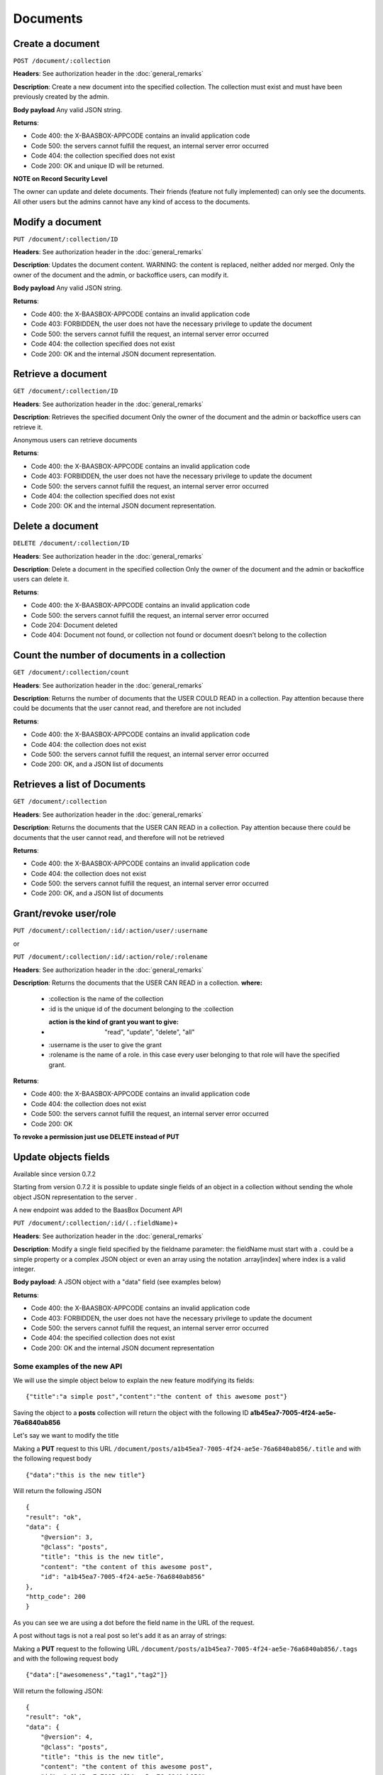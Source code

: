 Documents
=========

Create a document
-----------------

``POST /document/:collection`` 

**Headers**: See authorization header in the
:doc:`general_remarks` 

**Description**: Create a new
document into the specified collection. The collection must exist and
must have been previously created by the admin. 

**Body payload**\  Any
valid JSON string. 

**Returns**:

-  Code 400: the X-BAASBOX-APPCODE contains an invalid application code
-  Code 500: the servers cannot fulfill the request, an internal server
   error occurred
-  Code 404: the collection specified does not exist
-  Code 200: OK and unique ID will be returned.

**NOTE on Record
Security Level**\ 

The owner can update and delete documents. Their friends (feature not
fully implemented) can only see the documents. All other users but the
admins cannot have any kind of access to the documents.

Modify a document
-----------------

``PUT /document/:collection/ID``

**Headers**: See authorization header in
the :doc:`general_remarks` 

**Description**: Updates the
document content. WARNING: the content is replaced, neither added nor
merged. Only the owner of the document and the admin, or backoffice
users, can modify it. 

**Body payload**\  Any valid JSON string.

**Returns**:

-  Code 400: the X-BAASBOX-APPCODE contains an invalid application code
-  Code 403: FORBIDDEN, the user does not have the necessary privilege
   to update the document
-  Code 500: the servers cannot fulfill the request, an internal server
   error occurred
-  Code 404: the collection specified does not exist
-  Code 200: OK and the internal JSON document representation.


Retrieve a document
-------------------

``GET /document/:collection/ID`` 

**Headers**: See authorization header in
the :doc:`general_remarks` 

**Description**: Retrieves the
specified document Only the owner of the document and the admin or
backoffice users can retrieve it.

Anonymous users can retrieve documents

**Returns**:

-  Code 400: the X-BAASBOX-APPCODE contains an invalid application code
-  Code 403: FORBIDDEN, the user does not have the necessary privilege
   to update the document
-  Code 500: the servers cannot fulfill the request, an internal server
   error occurred
-  Code 404: the collection specified does not exist
-  Code 200: OK and the internal JSON document representation.

Delete a document
-----------------

``DELETE /document/:collection/ID`` 

**Headers**: See authorization header in
the :doc:`general_remarks` 

**Description**: Delete a
document in the specified collection Only the owner of the document and
the admin or backoffice users can delete it. 

**Returns**:

-  Code 400: the X-BAASBOX-APPCODE contains an invalid application code
-  Code 500: the servers cannot fulfill the request, an internal server
   error occurred
-  Code 204: Document deleted
-  Code 404: Document not found, or collection not found or document
   doesn’t belong to the collection

Count the number of documents in a collection
---------------------------------------------

``GET /document/:collection/count`` 

**Headers**: See authorization header in
the :doc:`general_remarks` 

**Description**: Returns the
number of documents that the USER COULD READ in a collection. Pay
attention because there could be documents that the user cannot read,
and therefore are not included 

**Returns**:

-  Code 400: the X-BAASBOX-APPCODE contains an invalid application code
-  Code 404: the collection does not exist
-  Code 500: the servers cannot fulfill the request, an internal server
   error occurred
-  Code 200: OK, and a JSON list of documents

Retrieves a list of Documents
-----------------------------

``GET /document/:collection`` 

**Headers**: See authorization header in the
:doc:`general_remarks` 

**Description**: Returns the
documents that the USER CAN READ in a collection. Pay attention because
there could be documents that the user cannot read, and therefore will
not be retrieved 

**Returns**:

-  Code 400: the X-BAASBOX-APPCODE contains an invalid application code
-  Code 404: the collection does not exist
-  Code 500: the servers cannot fulfill the request, an internal server
   error occurred
-  Code 200: OK, and a JSON list of documents

Grant/revoke user/role
----------------------

``PUT /document/:collection/:id/:action/user/:username``

or

``PUT /document/:collection/:id/:action/role/:rolename``

**Headers**: See authorization header in the :doc:`general_remarks` 

**Description**: Returns the documents that the USER CAN READ in a collection.
**where:**

  *  :collection is the name of the collection
  *  :id is the unique id of the document belonging to the :collection 
  *  :action is the kind of grant you want to give: "read", "update", "delete", "all" 
  *  :username is the user to give the grant 
  *  :rolename is the name of a role. in this case every user belonging to that role will have the specified grant.

**Returns**:

-  Code 400: the X-BAASBOX-APPCODE contains an invalid application code
-  Code 404: the collection does not exist
-  Code 500: the servers cannot fulfill the request, an internal server error occurred
-  Code 200: OK

**To revoke a permission just use DELETE instead of PUT**

Update objects fields
---------------------

Available since version 0.7.2

Starting from version 0.7.2 it is possible to update single fields of an
object in a collection without sending the whole object JSON
representation to the server .

A new endpoint was added to the BaasBox Document API

``PUT /document/:collection/:id/(.:fieldName)+``

**Headers**: See authorization header in the :doc:`general_remarks`

**Description**: Modify a single field specified by the fieldname
parameter: the fieldName must start with a . could be a simple property
or a complex JSON object or even an array using the notation
.array[index] where index is a valid integer.

**Body payload**: A JSON object with a "data" field (see examples below)

**Returns**:

-  Code 400: the X-BAASBOX-APPCODE contains an invalid application code
-  Code 403: FORBIDDEN, the user does not have the necessary privilege
   to update the document
-  Code 500: the servers cannot fulfill the request, an internal server
   error occurred
-  Code 404: the specified collection does not exist
-  Code 200: OK and the internal JSON document representation


Some examples of the new API
~~~~~~~~~~~~~~~~~~~~~~~~~~~~

We will use the simple object below to explain the new feature modifying
its fields:

::

    {"title":"a simple post","content":"the content of this awesome post"}

Saving the object to a **posts** collection will return the object with
the following ID **a1b45ea7-7005-4f24-ae5e-76a6840ab856**

Let's say we want to modify the title

Making a **PUT** request to this URL
``/document/posts/a1b45ea7-7005-4f24-ae5e-76a6840ab856/.title`` and with the
following request body

::

    {"data":"this is the new title"}

Will return the following JSON

::

    {
    "result": "ok",
    "data": {
        "@version": 3,
        "@class": "posts",
        "title": "this is the new title",
        "content": "the content of this awesome post",
        "id": "a1b45ea7-7005-4f24-ae5e-76a6840ab856"
    },
    "http_code": 200
    }

As you can see we are using a dot before the field name in the URL of
the request.

A post without tags is not a real post so let's add it as an array of
strings:

Making a **PUT** request to the following URL
``/document/posts/a1b45ea7-7005-4f24-ae5e-76a6840ab856/.tags`` and with the
following request body

::

    {"data":["awesomeness","tag1","tag2"]}

Will return the following JSON:

::

    {
    "result": "ok",
    "data": {
        "@version": 4,
        "@class": "posts",
        "title": "this is the new title",
        "content": "the content of this awesome post",
        "id": "a1b45ea7-7005-4f24-ae5e-76a6840ab856",
        "tags": [
            "awesomeness",
            "tag1",
            "tag2"
        ]
    },
    "http_code": 200
    }

As you can see a tags field was added to the object.

Now let's say that we want to add an element to this tags array:

Making a **PUT** request to the following URL
``/document/posts/a1b45ea7-7005-4f24-ae5e-76a6840ab856/.tags[3]`` with the
following request body

::

    {"data":"new tag"}

Will return:

::

    {
        "result": "ok",
        "data": {
            "@version": 5,
            "@class": "posts",
            "title": "this is the new title",
            "content": "the content of this awesome post",
            "id": "a1b45ea7-7005-4f24-ae5e-76a6840ab856",
            "tags": [
                "awesomeness",
                "tag1",
                "tag2",
                "new tag"
            ]
        },
        "http_code": 200
    }

And what if we want to modify a tag at a specific index?

Making a **PUT** request to the following URL
``/document/posts/a1b45ea7-7005-4f24-ae5e-76a6840ab856/.tags[3]`` with the
following request body

::

    {"data":"new tag modified"}

Will return

::

    {
    "result": "ok",
    "data": {
        "@version": 6,
        "@class": "posts",
        "title": "this is the new title",
        "content": "the content of this awesome post",
        "id": "a1b45ea7-7005-4f24-ae5e-76a6840ab856",
        "tags": [
            "awesomeness",
            "tag1",
            "tag2",
            "new tag modified"
        ]
    },
    "http_code": 200

}

And what about nested objects:

Making a **PUT** request to the following URL
``/document/posts/a1b45ea7-7005-4f24-ae5e-76a6840ab856/.author`` with the
following request body

::

    {"data":{"name":"admin","roles":["admin","superawesome","superuser"]}}

Will return

::

    {
    "result": "ok",
    "data": {
        "@version": 9,
        "@class": "posts",
        "title": "this is the new title",
        "content": "the content of this awesome post",
        "id": "a1b45ea7-7005-4f24-ae5e-76a6840ab856",
        "tags": [
            "awesomeness",
            "tag1",
            "tag2",
            "new tag modified"
        ],
        "author": {
            "roles": [
                "admin",
                "superawesome",
                "superuser"
            ],
            "name": "admin"
        }
    },
    "http_code": 200
    }

The **author** object was added and we can also modify its inner
properties

Making a **PUT** request to the following URL
``/document/posts/a1b45ea7-7005-4f24-ae5e-76a6840ab856/.author/.roles[3]``
with the following request body

{"data":"optimus prime"}

Will return:

::

    {
    "result": "ok",
    "data": {
        "@version": 10,
        "@class": "posts",
        "title": "this is the new title",
        "content": "the content of this awesome post",
        "id": "a1b45ea7-7005-4f24-ae5e-76a6840ab856",
        "tags": [
            "awesomeness",
            "tag1",
            "tag2",
            "new tag modified"
        ],
        "author": {
            "roles": [
                "admin",
                "superawesome",
                "superuser",
                "optimus prime"
            ],
            "name": "admin"
        }
    },
    "http_code": 200
    }
